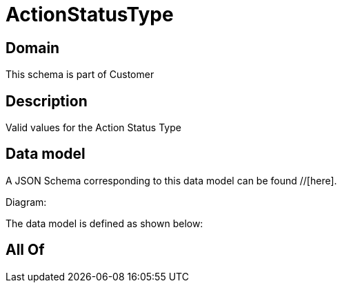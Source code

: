 = ActionStatusType

[#domain]
== Domain

This schema is part of Customer

[#description]
== Description
Valid values for the Action Status Type


[#data_model]
== Data model

A JSON Schema corresponding to this data model can be found //[here].

Diagram:


The data model is defined as shown below:


[#all_of]
== All Of

